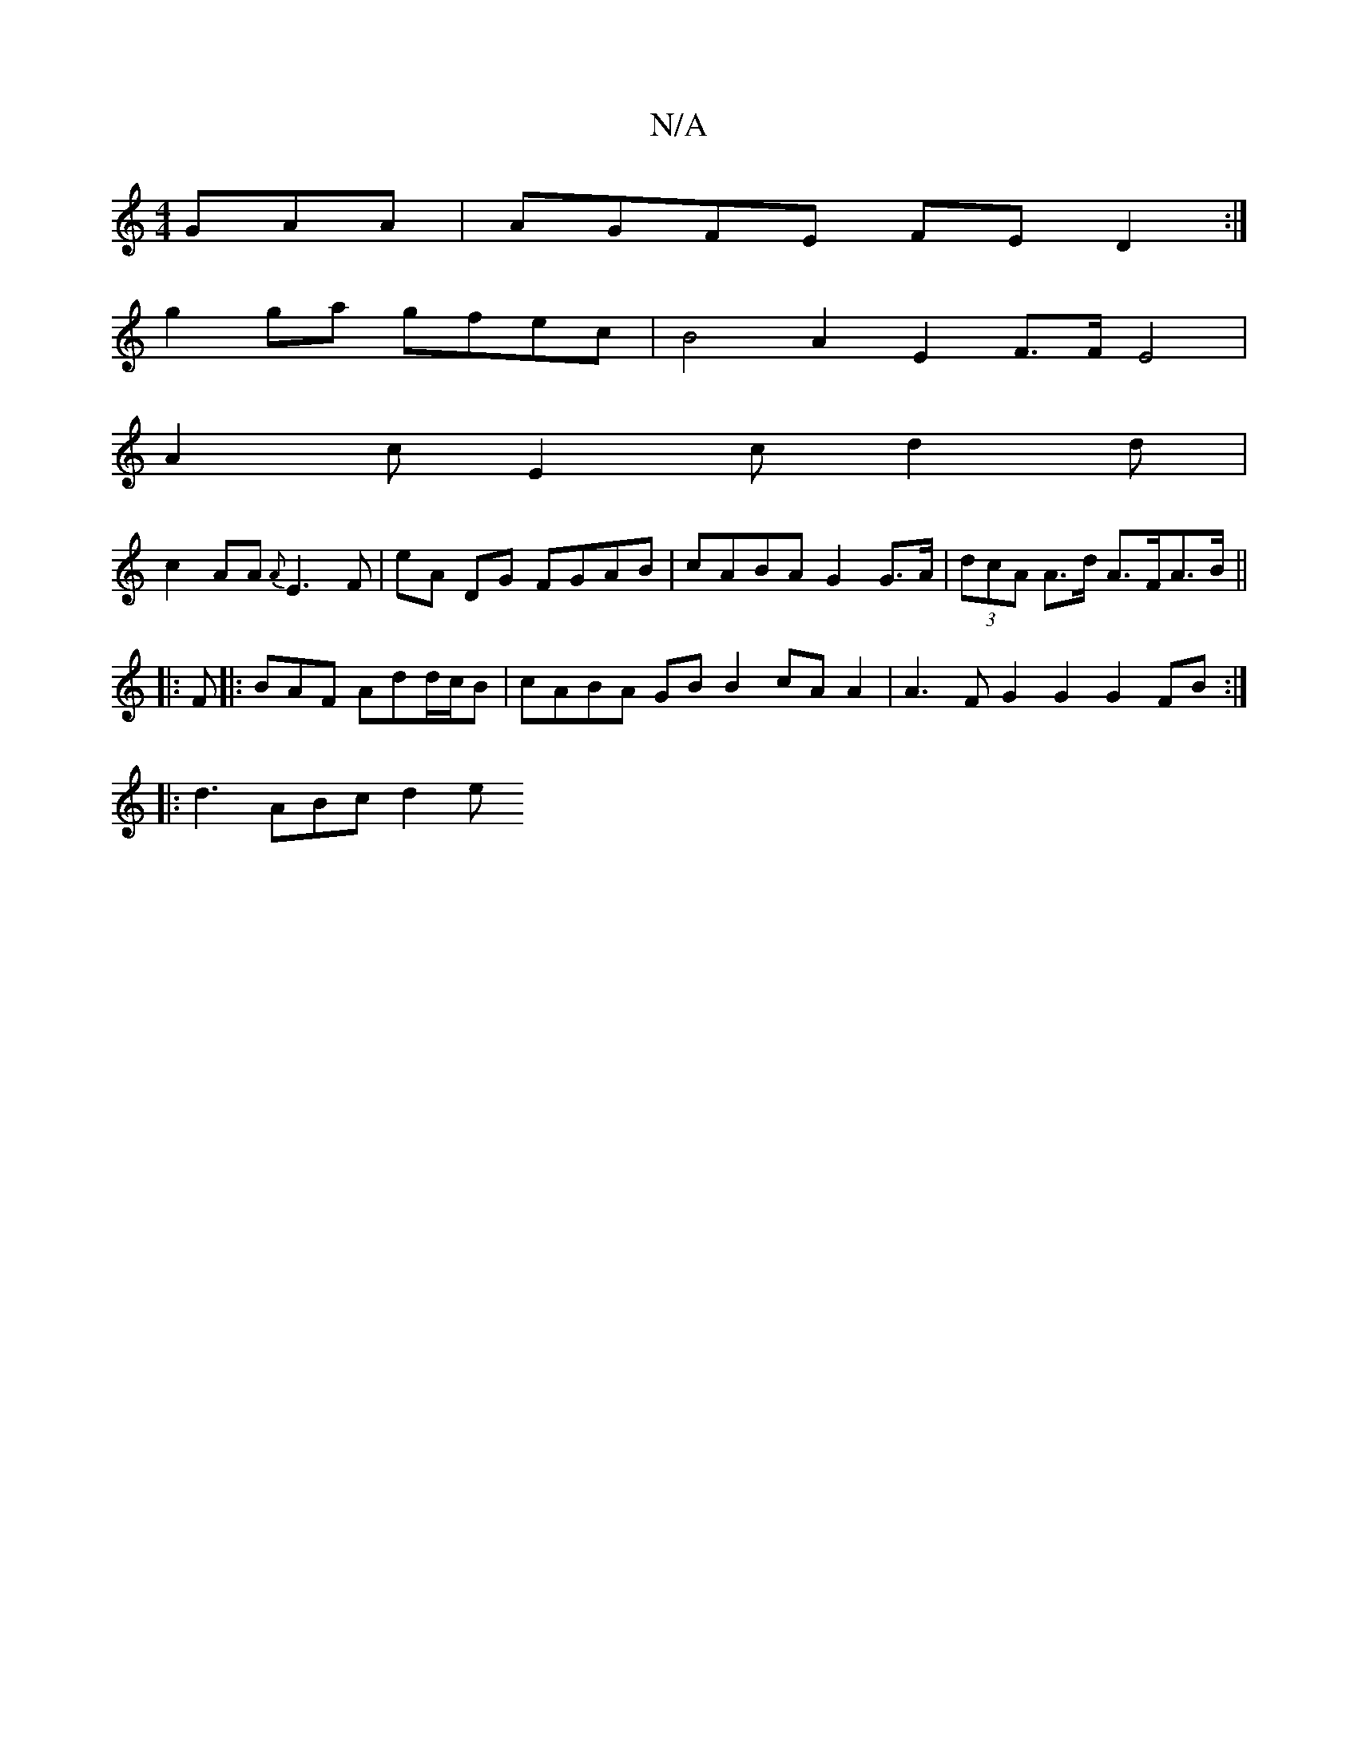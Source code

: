 X:1
T:N/A
M:4/4
R:N/A
K:Cmajor
GAA | AGFE FE D2 :|
g2 ga gfec | B4 A2E2 F3/2F/2 E4 |
A2c E2c d2 d|
c2AA {A}E3F | eA DG FGAB | cABA G2 G>A | (3dcA A>d A>FA>B ||
|: F |: BAF Add/c/B | cABA GB B2 cA A2 | A3F G2G2 G2FB:|
|: d3 ABc d2e 